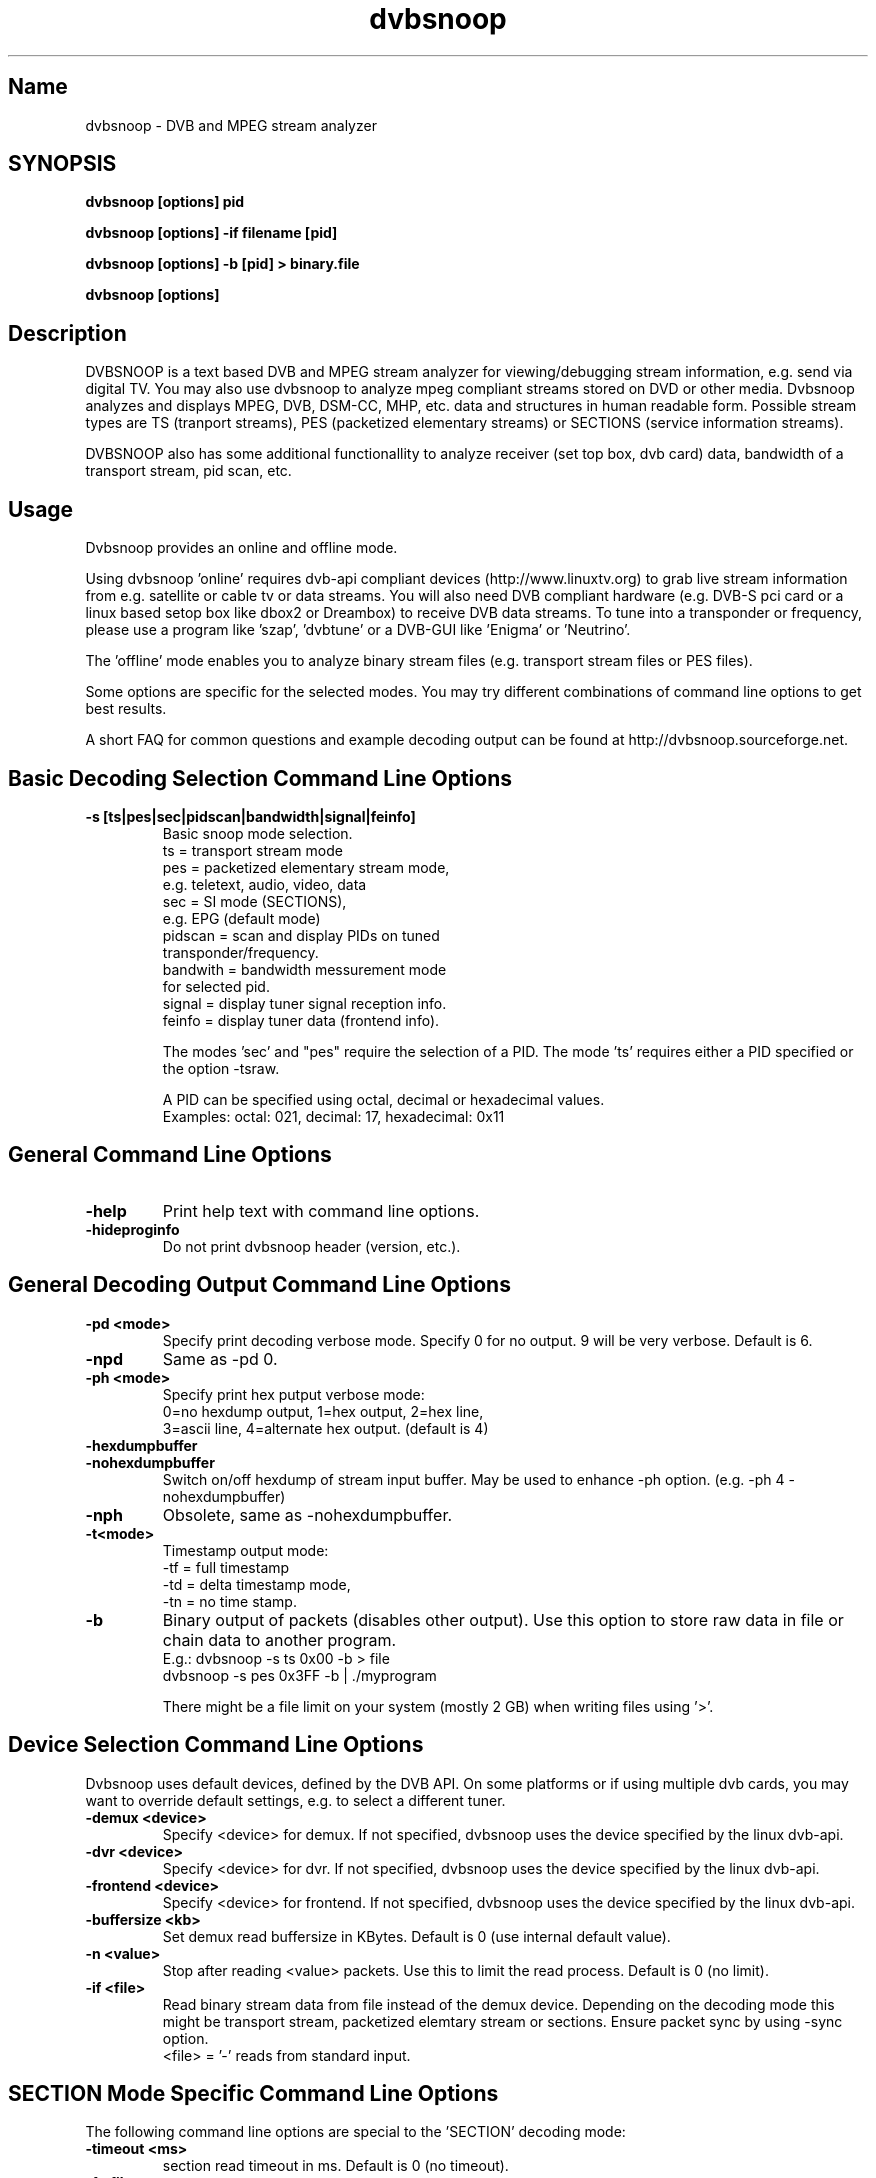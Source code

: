 .TH "dvbsnoop" "1" "" "Rainer Scherg (rasc)" "DVB Analyzer, MPEG Analyzer"
.SH "Name"
dvbsnoop \- DVB and MPEG stream analyzer
.SH "SYNOPSIS"
.B dvbsnoop [options] pid

.B dvbsnoop [options] \-if filename [pid]

.B dvbsnoop [options] \-b [pid]   > binary.file

.B dvbsnoop [options] 

.SH "Description"
DVBSNOOP is a text based DVB and MPEG stream analyzer for viewing/debugging stream information, e.g. send via digital TV. You may also use dvbsnoop to analyze mpeg compliant streams stored on DVD or other media.  Dvbsnoop analyzes and displays MPEG, DVB, DSM\-CC, MHP, etc. data and structures in human readable form. Possible stream types are TS (tranport streams), PES (packetized elementary streams) or SECTIONS (service information streams).

DVBSNOOP also has some additional functionallity to analyze receiver (set top box, dvb card) data, bandwidth of a transport stream, pid scan, etc.

.SH "Usage "
Dvbsnoop provides an online and offline mode.

Using dvbsnoop 'online' requires dvb\-api compliant devices (http://www.linuxtv.org) to grab live stream information from e.g. satellite or cable tv or data streams. You will also need DVB compliant hardware (e.g. DVB\-S pci card or a linux based setop box like dbox2 or Dreambox) to receive DVB data streams. To tune into a transponder or frequency, please use a program like 'szap', 'dvbtune' or a DVB-GUI like 'Enigma' or 'Neutrino'.

The 'offline' mode enables you to analyze binary stream files (e.g. transport stream files or PES files).

Some options are specific for the selected modes. You may try different combinations of command line options to get best results.

A short FAQ for common questions and example decoding output can be found at http://dvbsnoop.sourceforge.net.

.SH "Basic Decoding Selection Command Line Options"
.TP
.B \-s [ts|pes|sec|pidscan|bandwidth|signal|feinfo]
 Basic snoop mode selection.
   ts       \= transport stream mode
   pes      \= packetized elementary stream mode,
               e.g. teletext, audio, video, data
   sec      \= SI mode (SECTIONS),
               e.g. EPG (default mode)
   pidscan  \= scan and display PIDs on tuned
               transponder/frequency.
   bandwith \= bandwidth messurement mode
               for selected pid.
   signal   \= display tuner signal reception info.
   feinfo   \= display tuner data (frontend info).
   
The modes 'sec' and "pes" require the selection of a PID.
The mode 'ts' requires either a PID specified or the option \-tsraw.

A PID can be specified using octal, decimal or hexadecimal values.
   Examples:  octal: 021, decimal: 17, hexadecimal: 0x11

.SH "General Command Line Options"
.TP 
.B \-help
Print help text with command line options.
.TP 
.B \-hideproginfo
Do not print dvbsnoop header (version, etc.).


.SH "General Decoding Output Command Line Options"
.TP
.B \-pd \<mode\>
Specify print decoding verbose mode. Specify 0 for no output.
9 will be very verbose. Default is 6.
.TP
.B \-npd
Same as \-pd 0.

.TP
.B \-ph \<mode\>
Specify print hex putput verbose mode:
   0\=no hexdump output, 1\=hex output, 2\=hex line,
   3\=ascii line, 4\=alternate hex output. (default is 4) 
.TP
.B \-hexdumpbuffer
.TP
.B \-nohexdumpbuffer
Switch on/off hexdump of stream input buffer. 
May be used to enhance \-ph option. (e.g. \-ph 4 \-nohexdumpbuffer)
.TP
.B \-nph
Obsolete, same as \-nohexdumpbuffer.

.TP
.B \-t\<mode\>
Timestamp output mode:
   \-tf \= full timestamp
   \-td \= delta timestamp mode,
   \-tn \= no time stamp.

.TP
.B \-b
Binary output of packets (disables other output).
Use this option to store raw data in file or chain data to another program.
   E.g.:  dvbsnoop \-s ts 0x00 \-b > file
          dvbsnoop \-s pes 0x3FF \-b 
| ./myprogram 

There might be a file limit on your system (mostly 2 GB) when writing files using '>'.


.SH "Device Selection Command Line Options"
Dvbsnoop uses default devices, defined by the DVB API.
On some platforms or if using multiple dvb cards, you may want to override default settings, e.g. to select a different tuner. 
.TP
.B \-demux \<device\>
Specify \<device\> for demux.
If not specified, dvbsnoop uses the device specified by the linux  dvb\-api.
.TP
.B \-dvr \<device\>
Specify \<device\> for dvr.
If not specified, dvbsnoop uses the device specified by the linux  dvb\-api.
.TP
.B \-frontend \<device\>
Specify \<device\> for frontend.
If not specified, dvbsnoop uses the device specified by the linux  dvb\-api.

.TP
.B \-buffersize \<kb\>
Set demux read buffersize in KBytes.
Default is 0 (use internal default value).

.TP
.B \-n \<value\>
Stop after reading \<value\> packets. Use this to limit the read process.
Default is 0 (no limit).

.TP
.B \-if \<file\>
Read binary stream data from file instead of the demux device.
Depending on the decoding mode this might be transport stream, packetized elemtary stream or sections.
Ensure packet sync by using \-sync option.
  <file> \= '-' reads from standard input.

.SH "SECTION Mode Specific Command Line Options"
The following command line options are special to the 'SECTION' decoding mode:
.TP
.B \-timeout \<ms\>
section read timeout in ms. Default is 0 (no timeout).
.TP
.B \-f \<filter\>
Filter value for filtering section data e.g. table id's.
Value may be decimal (49), octal (037) or hexadecimal (0x4F).
You may use multibyte filters like: 0x4E.01.20.FF
The filter comprises e.g. 16 bytes covering byte 0 and byte 3..17 in a section,
thus excluding bytes 1 and 2 (the length field of a section).
To check the filtervalues use \-pd 9.
.TP
.B \-m \<mask\>
Mask value to use for filters.
Value may be decimal (49), octal (037) or hexadecimal (0x4F).
You may use multibyte filters like: 0xFF.F0.FE.FF
The filter comprises e.g. 16 bytes covering byte 0 and byte 3..17 in a section,
thus excluding bytes 1 and 2 (the length field of a section).
To check the filtervalues use \-pd 9.

.TP
.B \-crc 
Do CRC checking, when reading section data. 
Default is off. This is only supported, if your DVB hardware/firmware supports CRC checking.
.TP
.B \-nocrc
Don't do hardware/firmware CRC, when reading section data  (default).
Some DVB sections do not have proper CRC set!

.TP
.B \-softcrc / \-nosoftcrc
Do soft CRC checking, when reading section data.
Hardware/firmware CRC should be preferred. Default is \-nosoftcrc.
.TP
.B \-nosoftcrc
Don't do soft CRC, when reading sections. (default)

.TP
.B \-spiderpid
Snoop referenced section PIDs.
This option recursivly reads all PIDs referenced by a section. This option also sets number of packets to be read to 1 (sets \-n 1).
.TP
.B \-privateprovider \<id\>
Set provider \<id\> string for decoding special private tables and descriptors. Use \-help to display provider currently supported. If omitted, private data will be displayed according DVB standards description.

.SH "Transport Stream Mode Specific Command Line Options"
The following command line options are special to the 'Transport Stream'  decoding mode:
.TP
.B \-sync
Do simple packet header sync when reading transport streams.
This option enforces sync byte aligning (default) ans is normally
done by receiption hardware/firmware.
.TP
.B \-nosync
Switch off packet header sync when reading transport streams.
Switching of packet sync may result in odd decoding results or
even dvbsnoop crashes. This may not work on some hardware.

.TP
.B \-tssubdecode
Sub\-decode SECTION data or PES data from transport stream decoding. This reads transport stream packets and tries to decode its content.

.TP
.B \-tsraw
Read full transport stream (all pids).
Your hardware/firmware has to support this mode.

.SH "PES Mode Specific Command Line Options"
The following command line options are special to the 'PES' (packetized elementary stream) decoding mode:
.TP
.B \-sync
Do simple packet header sync when reading PES data.
This option enforces sync byte aligning (default) ans is normally
done by receiption hardware/firmware.
.TP
.B \-nosync
Switch off packet header sync when reading PES data.
Switching of packet sync may result in odd decoding results or
even dvbsnoop crashes. This may not work on some hardware.

.SH "PID Scan Mode Specific Command Line Options"

The following command line options are special to the 'PID Scan' discovery mode:
.TP
.B \-maxdmx \<n\>
Set maximum use of DMX filters.
Default is 0 (use all possible filters).

.SH "Bandwidth Mode Specific Command Line Options"
There are no special command line options for the 'Bandwidth' display mode.

.SH "Signal Mode Specific Command Line Options"
There are no special command line options for the 'Signal Strength'  display mode.

.SH "Frontend Info Mode Specific Command Line Options"
There are no special command line options for the 'Frontend Info' display  mode.

.SH "Examples:"
Display EPG, 10 sections:
   dvbsnoop \-s sec \-nph  \-n 10  0x12
   dvbsnoop \-s sec \-ph 3 \-n 10 -crc  0x12

Display PAT transport stream (ts) and do subdecoding of sections and descriptors:
   dvbsnoop \-s ts \-pd 4 \-tssubdecode \-nph  0x00

Read PES (e.g. Videotext, Video, Audio) stream:
   dvbsnoop \-s pes 0x28F
   dvbsnoop \-s pes 0x28F -sync -b > pes.bin.file

Show current signal strength:
   dvbsnoop \-s signal \-pd 9 \-n 100

Show bandwidth usage of a PID  0x1FF:
   dvbsnoop \-s bandwidth \-n 1000 \-pd 2 0x1FF

Do PID scan of a tuned transponder (different display levels):
   dvbsnoop \-s pidscan \-pd 1
   dvbsnoop \-s pidscan \-pd 6
   dvbsnoop \-s pidscan \-pd 9 \-maxdmx 12 

Show frontend info:
   dvbsnoop \-s feinfo

Try to scan all sections, read 2 packets per PID:
   dvbsnoop \-nohexdumpbuffer \-spiderpid \-n 2  0x0000

Save 1000 packets of a transport stream to a file:
   dvbsnoop \-b \-n 1000 \-s ts  0x200  > ts_file.pid0x200.bin
   dvbsnoop \-b \-n 1000 \-s ts -tsraw  > ts_file.bin

Read transport stream (ts) from file and decode:
   dvbsnoop \-s ts \-if ts_stream.bin  -sync
   dvbsnoop \-s ts \-if ts_file.pid0x200.bin -sync  0x200

Simple filter for some PID values, some examples:
   dvbsnoop \-n 5 \-nph 0x00 | grep \-i "PID: "
   dvbsnoop \-spiderpid \-nph \-n 10  0x00 | grep \-i "PID: " | sort | uniq
   
Other simple filter examples:
   dvbsnoop \-s sec \-f 0x4E \-m 0xFF  0x12
   dvbsnoop \-s sec \-f 0x4E.34.00 \-m 0xFF.FF.0F  0x12
   dvbsnoop \-s sec \-f 16.00 \-m 255.255  0x12
   dvbsnoop \-s sec \-nph \-n 5 0x10 | grep \-i "frequency"

... for more examples and example output of dvbsnoop, please visit http://dvbsnoop.sourceforge.net.

.SH NOTES 
dvbsnoop tries to decode all of the data it receives, e.g. if you try
to decode a video or audio stream in section mode, dvbsnoop may assume
a section table and will decode the data wrong. In this case the decoding
will be garbage. Using the '-crc' option should prevent this
(if supported at the hardware/driver level). Also, the '-sync' option
is very helpful when using '-s pes' or '-s ts'. The '-sync' option tries
to find TS or PES packet start sync bytes before decoding. 
.br
.br
dvbsnoop does not do DVB stream validation.
dvbsnoop assumes correct DVB streams. Corrupted streams or streams with
wrong semantics (e.g. incorrect length information) will result in
wrong decoding output. For this reason, the use of '-crc' and '-sync'
options is strongly recommended. 
.br
Depending on the firmware of your dvb card, dvbsnoop may not be able to sniff on pids,
which are occupied by other processes. This is no bug, this is a driver/firmware issue.

.SH "BUGS"
Please check http://dvbsnoop.sourceforge.net for bug reports.

.SH "Acknowledgments"
DVBSNOOP was written by Rainer Scherg (rasc).
.br
Copyright (c) 2001-2005  Rainer Scherg

Additional patches and bugfixes/\-reports were provided by members of the tuxbox project \- bringing digital TV to linux based set top boxes (e.g. "dbox2" digital tv receiver) and also by users of dvbsnoop (see the ChangeLog file for credits).

For more information about DVBSNOOP please visit 'http://dvbsnoop.sourceforge.net'.

Bug reports or questions, e\-mail them to  rasc@users.sourceforge.net. (To avoid spam filtering, please refer to 'dvbsnoop: ' in the subject line).



